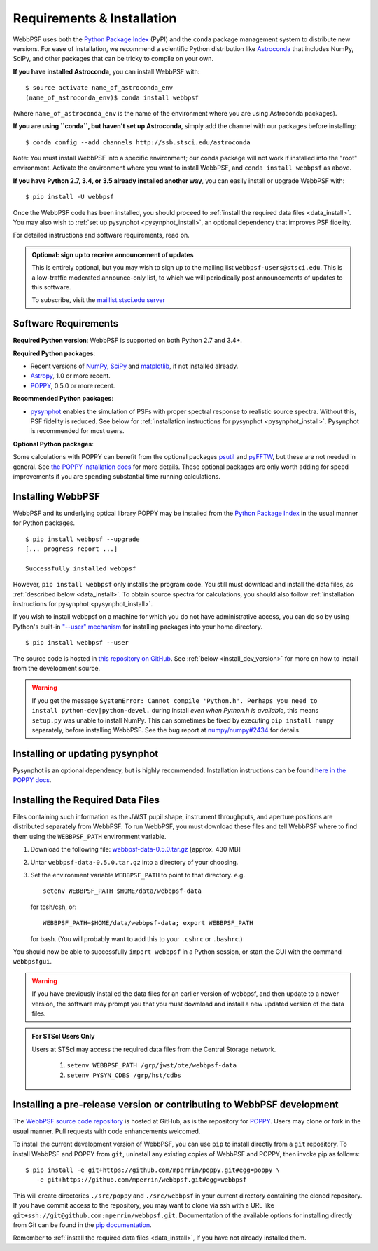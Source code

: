 .. _installation:

Requirements & Installation
===========================

WebbPSF uses both the `Python Package Index <https://pypi.python.org>`_ (PyPI) and the ``conda`` package management system to distribute new versions. For ease of installation, we recommend a scientific Python distribution like `Astroconda <http://astroconda.readthedocs.io/en/latest/>`_ that includes NumPy, SciPy, and other packages that can be tricky to compile on your own.

**If you have installed Astroconda**, you can install WebbPSF with::

    $ source activate name_of_astroconda_env
    (name_of_astroconda_env)$ conda install webbpsf

(where ``name_of_astroconda_env`` is the name of the environment where you are using Astroconda packages).

**If you are using ``conda``, but haven't set up Astroconda**, simply add the channel with our packages before installing::

    $ conda config --add channels http://ssb.stsci.edu/astroconda

Note: You must install WebbPSF into a specific environment; our conda package will not work if installed into the "root" environment. Activate the environment where you want to install WebbPSF, and ``conda install webbpsf`` as above.

**If you have Python 2.7, 3.4, or 3.5 already installed another way**, you can easily install or upgrade WebbPSF with::

    $ pip install -U webbpsf

Once the WebbPSF code has been installed, you should proceed to :ref:`install the required data files <data_install>`. You may also wish to :ref:`set up pysynphot <pysynphot_install>`, an optional dependency that improves PSF fidelity.

For detailed instructions and software requirements, read on.

.. admonition:: Optional: sign up to receive announcement of updates

   This is entirely optional, but you may wish to sign up to the mailing list ``webbpsf-users@stsci.edu``. This is a low-traffic moderated announce-only list, to which we will periodically post announcements of updates to this software.

   To subscribe, visit  the `maillist.stsci.edu server <https://maillist.stsci.edu/scripts/wa.exe?SUBED1=Webbpsf-users&A=1>`_

Software Requirements
---------------------

**Required Python version**: WebbPSF is supported on both Python 2.7 and 3.4+.

**Required Python packages**:

* Recent versions of `NumPy, SciPy <http://www.scipy.org/scipylib/download.html>`_ and `matplotlib <http://matplotlib.org>`_, if not installed already.
* `Astropy <http://astropy.org>`_, 1.0 or more recent.
* `POPPY <https://pypi.python.org/pypi/poppy>`_, 0.5.0 or more recent.

**Recommended Python packages**:

* `pysynphot <https://pypi.python.org/pypi/pysynphot>`_ enables the simulation
  of PSFs with proper spectral response to realistic source spectra.  Without
  this, PSF fidelity is reduced. See below for :ref:`installation instructions
  for pysynphot <pysynphot_install>`.  Pysynphot is recommended for most users. 


**Optional Python packages**:

Some calculations with POPPY can benefit from the optional packages `psutil <https://pypi.python.org/pypi/psutil>`_ and `pyFFTW <https://pypi.python.org/pypi/pyFFTW>`_, but these are not needed in general. See `the POPPY installation docs <http://pythonhosted.org//poppy/installation.html>`_ for more details. 
These optional packages are only worth adding for speed improvements if you are spending substantial time running calculations.


Installing WebbPSF
------------------

WebbPSF and its underlying optical library POPPY may be installed from the
`Python Package Index <http://pypi.python.org/pypi>`_ in the usual manner for
Python packages. :: 

    $ pip install webbpsf --upgrade
    [... progress report ...]

    Successfully installed webbpsf

However, ``pip install webbpsf`` only installs the program code. You still must download and install the data files, as :ref:`described below <data_install>`. To obtain source spectra for calculations, you should also follow :ref:`installation instructions for pysynphot <pysynphot_install>`.

If you wish to install webbpsf on a machine for which you do not have administrative access, you can do so by using Python's
built-in `"--user" mechanism  <http://docs.python.org/2/install/#alternate-installation-the-user-scheme>`_
for installing packages into your home directory. ::

    $ pip install webbpsf --user

The source code is hosted in `this repository on GitHub <https://github.com/mperrin/webbpsf>`_. See :ref:`below <install_dev_version>` for more on how to install from the development source.

.. warning::
  If you get the message ``SystemError: Cannot compile 'Python.h'. Perhaps you need to install python-dev|python-devel.`` during install *even when Python.h is available*, this means ``setup.py`` was unable to install NumPy. This can sometimes be fixed by executing ``pip install numpy`` separately, before installing WebbPSF. See the bug report at `numpy/numpy#2434 <https://github.com/numpy/numpy/issues/2434>`_ for details.

.. _pysynphot_install:

Installing or updating pysynphot
--------------------------------

Pysynphot is an optional dependency, but is highly recommended.  Installation instructions can be found `here in the POPPY docs <http://pythonhosted.org//poppy/installation.html#installing-or-updating-pysynphot>`_.

.. _data_install:

Installing the Required Data Files
----------------------------------

Files containing such information as the JWST pupil shape, instrument throughputs, and aperture positions are distributed separately from WebbPSF. To run WebbPSF, you must download these files and tell WebbPSF where to find them using the ``WEBBPSF_PATH`` environment variable.

1. Download the following file:  `webbpsf-data-0.5.0.tar.gz <http://www.stsci.edu/~mperrin/software/webbpsf/webbpsf-data-0.5.0.tar.gz>`_  [approx. 430 MB]
2. Untar ``webbpsf-data-0.5.0.tar.gz`` into a directory of your choosing.
3. Set the environment variable ``WEBBPSF_PATH`` to point to that directory. e.g. ::

       setenv WEBBPSF_PATH $HOME/data/webbpsf-data

   for tcsh/csh, or::

       WEBBPSF_PATH=$HOME/data/webbpsf-data; export WEBBPSF_PATH

   for bash. (You will probably want to add this to your ``.cshrc`` or ``.bashrc``.)

You should now be able to successfully ``import webbpsf`` in a Python session, or start the GUI with the command ``webbpsfgui``.

.. warning::
  If you have previously installed the data files for an earlier version of webbpsf, and then update to a newer version, the
  software may prompt you that you must download and install a new updated version of the data files. 

.. admonition:: For STScI Users Only

  Users at STScI may access the required data files from the Central Storage network. 

    1. ``setenv WEBBPSF_PATH /grp/jwst/ote/webbpsf-data``  
    2. ``setenv PYSYN_CDBS /grp/hst/cdbs`` 

.. _install_dev_version:

Installing a pre-release version or contributing to WebbPSF development
-----------------------------------------------------------------------

The `WebbPSF source code repository <https://github.com/mperrin/webbpsf>`_ is hosted at GitHub, as is the repository for `POPPY <https://github.com/mperrin/poppy>`_. Users may clone or fork in the usual manner. Pull requests with code enhancements welcomed.

To install the current development version of WebbPSF, you can use ``pip`` to install directly from a ``git`` repository. To install WebbPSF and POPPY from ``git``, uninstall any existing copies of WebbPSF and POPPY, then invoke pip as follows::

    $ pip install -e git+https://github.com/mperrin/poppy.git#egg=poppy \
       -e git+https://github.com/mperrin/webbpsf.git#egg=webbpsf

This will create directories ``./src/poppy`` and ``./src/webbpsf`` in your current directory containing the cloned repository. If you have commit access to the repository, you may want to clone via ssh with a URL like ``git+ssh://git@github.com:mperrin/webbpsf.git``. Documentation of the available options for installing directly from Git can be found in the `pip documentation <http://pip.readthedocs.org/en/latest/reference/pip_install.html#git>`_.

Remember to :ref:`install the required data files <data_install>`, if you have not already installed them.

